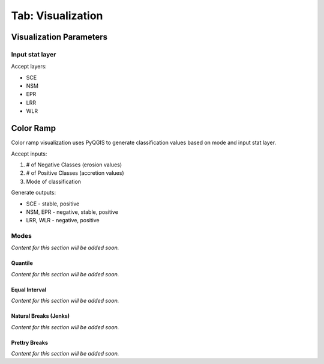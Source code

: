 .. _tab_visualization:

******************
Tab: Visualization
******************

.. only:: html

   .. contents::
      :local:
      :depth: 2

Visualization Parameters
========================

Input stat layer
----------------

Accept layers:

* SCE
* NSM 
* EPR
* LRR
* WLR

Color Ramp
==========

Color ramp visualization uses PyQGIS to generate classification values based on mode and input stat layer.

Accept inputs:

#. # of Negative Classes (erosion values)
#. # of Positive Classes (accretion values)
#. Mode of classification

Generate outputs:

* SCE - stable, positive
* NSM, EPR - negative, stable, positive
* LRR, WLR - negative, positive


Modes
-----

*Content for this section will be added soon.*

Quantile
........

*Content for this section will be added soon.*

Equal Interval
...............

*Content for this section will be added soon.*

Natural Breaks (Jenks)
......................

*Content for this section will be added soon.*

Prettry Breaks
................

*Content for this section will be added soon.*
